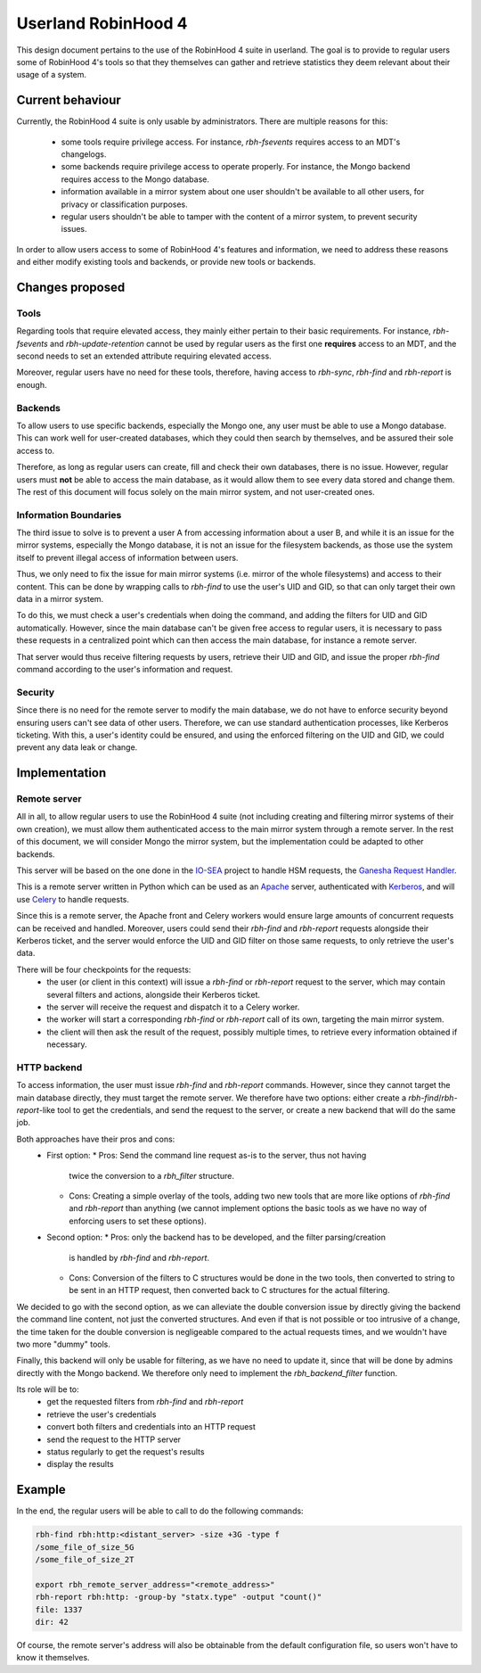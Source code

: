 .. This file is part of the RobinHood Library
   Copyright (C) 2025 Commissariat a l'energie atomique et aux energies
                      alternatives

   SPDX-License-Identifer: LGPL-3.0-or-later

####################
Userland RobinHood 4
####################

This design document pertains to the use of the RobinHood 4 suite in userland.
The goal is to provide to regular users some of RobinHood 4's tools so that
they themselves can gather and retrieve statistics they deem relevant about
their usage of a system.

Current behaviour
=================

Currently, the RobinHood 4 suite is only usable by administrators. There are
multiple reasons for this:
 * some tools require privilege access. For instance, `rbh-fsevents` requires
   access to an MDT's changelogs.
 * some backends require privilege access to operate properly. For instance, the
   Mongo backend requires access to the Mongo database.
 * information available in a mirror system about one user shouldn't be
   available to all other users, for privacy or classification purposes.
 * regular users shouldn't be able to tamper with the content of a mirror
   system, to prevent security issues.


In order to allow users access to some of RobinHood 4's features and
information, we need to address these reasons and either modify existing tools
and backends, or provide new tools or backends.

Changes proposed
================

Tools
-----

Regarding tools that require elevated access, they mainly either pertain to
their basic requirements. For instance, `rbh-fsevents` and
`rbh-update-retention` cannot be used by regular users as the first one
**requires** access to an MDT, and the second needs to set an extended
attribute requiring elevated access.

Moreover, regular users have no need for these tools, therefore, having access
to `rbh-sync`, `rbh-find` and `rbh-report` is enough.

Backends
--------

To allow users to use specific backends, especially the Mongo one, any user must
be able to use a Mongo database. This can work well for user-created databases,
which they could then search by themselves, and be assured their sole access to.

Therefore, as long as regular users can create, fill and check their own
databases, there is no issue. However, regular users must **not** be able to
access the main database, as it would allow them to see every data stored and
change them. The rest of this document will focus solely on the main mirror
system, and not user-created ones.

Information Boundaries
----------------------

The third issue to solve is to prevent a user A from accessing information
about a user B, and while it is an issue for the mirror systems, especially the
Mongo database, it is not an issue for the filesystem backends, as those use the
system itself to prevent illegal access of information between users.

Thus, we only need to fix the issue for main mirror systems (i.e. mirror of the
whole filesystems) and access to their content. This can be done by wrapping
calls to `rbh-find` to use the user's UID and GID, so that can only target
their own data in a mirror system.

To do this, we must check a user's credentials when doing the command, and
adding the filters for UID and GID automatically. However, since the main
database can't be given free access to regular users, it is necessary to pass
these requests in a centralized point which can then access the main database,
for instance a remote server.

That server would thus receive filtering requests by users, retrieve their
UID and GID, and issue the proper `rbh-find` command according to the user's
information and request.

Security
--------

Since there is no need for the remote server to modify the main database, we do
not have to enforce security beyond ensuring users can't see data of other
users. Therefore, we can use standard authentication processes, like Kerberos
ticketing. With this, a user's identity could be ensured, and using the
enforced filtering on the UID and GID, we could prevent any data leak or
change.


Implementation
==============

Remote server
-------------

All in all, to allow regular users to use the RobinHood 4 suite (not including
creating and filtering mirror systems of their own creation), we must allow
them authenticated access to the main mirror system through a remote server.
In the rest of this document, we will consider Mongo the mirror system, but
the implementation could be adapted to other backends.

This server will be based on the one done in the IO-SEA_ project to handle
HSM requests, the `Ganesha Request Handler`__.

.. _IO-SEA: https://iosea-project.eu/
__ https://github.com/io-sea/GRH

This is a remote server written in Python which can be used as an Apache_
server, authenticated with Kerberos_, and will use Celery_ to handle requests.

.. _Apache: https://httpd.apache.org/
.. _Kerberos: https://web.mit.edu/kerberos/
.. _Celery: https://docs.celeryq.dev/en/stable/

Since this is a remote server, the Apache front and Celery workers would ensure
large amounts of concurrent requests can be received and handled. Moreover,
users could send their `rbh-find` and `rbh-report` requests alongside their
Kerberos ticket, and the server would enforce the UID and GID filter on those
same requests, to only retrieve the user's data.

There will be four checkpoints for the requests:
 * the user (or client in this context) will issue a `rbh-find` or `rbh-report`
   request to the server, which may contain several filters and actions,
   alongside their Kerberos ticket.
 * the server will receive the request and dispatch it to a Celery worker.
 * the worker will start a corresponding `rbh-find` or `rbh-report` call of its
   own, targeting the main mirror system.
 * the client will then ask the result of the request, possibly multiple times,
   to retrieve every information obtained if necessary.

HTTP backend
------------

To access information, the user must issue `rbh-find` and `rbh-report` commands.
However, since they cannot target the main database directly, they must target
the remote server. We therefore have two options: either create a
`rbh-find`/`rbh-report`-like tool to get the credentials, and send the request
to the server, or create a new backend that will do the same job.

Both approaches have their pros and cons:
 * First option:
   * Pros: Send the command line request as-is to the server, thus not having
     twice the conversion to a `rbh_filter` structure.
   * Cons: Creating a simple overlay of the tools, adding two new tools that are
     more like options of `rbh-find` and `rbh-report` than anything (we cannot
     implement options the basic tools as we have no way of enforcing users to
     set these options).
 * Second option:
   * Pros: only the backend has to be developed, and the filter parsing/creation
     is handled by `rbh-find` and `rbh-report`.
   * Cons: Conversion of the filters to C structures would be done in the two
     tools, then converted to string to be sent in an HTTP request, then
     converted back to C structures for the actual filtering.

We decided to go with the second option, as we can alleviate the double
conversion issue by directly giving the backend the command line content, not
just the converted structures. And even if that is not possible or too
intrusive of a change, the time taken for the double conversion is negligeable
compared to the actual requests times, and we wouldn't have two more "dummy"
tools.

Finally, this backend will only be usable for filtering, as we have no need to
update it, since that will be done by admins directly with the Mongo backend.
We therefore only need to implement the `rbh_backend_filter` function.

Its role will be to:
 * get the requested filters from `rbh-find` and `rbh-report`
 * retrieve the user's credentials
 * convert both filters and credentials into an HTTP request
 * send the request to the HTTP server
 * status regularly to get the request's results
 * display the results

Example
=======

In the end, the regular users will be able to call to do the following commands:

.. code:: Bash

    rbh-find rbh:http:<distant_server> -size +3G -type f
    /some_file_of_size_5G
    /some_file_of_size_2T

    export rbh_remote_server_address="<remote_address>"
    rbh-report rbh:http: -group-by "statx.type" -output "count()"
    file: 1337
    dir: 42

Of course, the remote server's address will also be obtainable from the
default configuration file, so users won't have to know it themselves.
